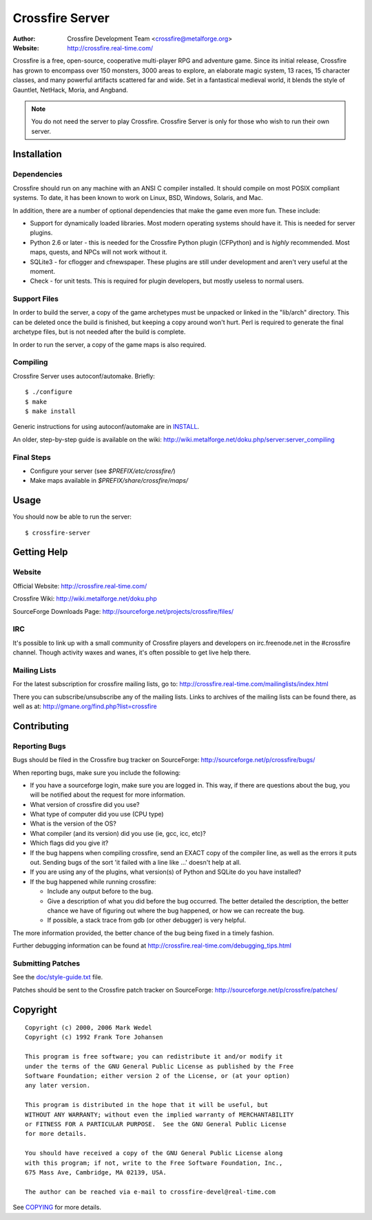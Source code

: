 ================
Crossfire Server
================
:Author: Crossfire Development Team <crossfire@metalforge.org>
:Website: http://crossfire.real-time.com/

Crossfire is a free, open-source, cooperative multi-player RPG and adventure
game. Since its initial release, Crossfire has grown to encompass over 150
monsters, 3000 areas to explore, an elaborate magic system, 13 races, 15
character classes, and many powerful artifacts scattered far and wide. Set
in a fantastical medieval world, it blends the style of Gauntlet, NetHack,
Moria, and Angband.

.. note:: You do not need the server to play Crossfire. Crossfire Server is
  only for those who wish to run their own server.

Installation
------------
Dependencies
~~~~~~~~~~~~
Crossfire should run on any machine with an ANSI C compiler installed. It
should compile on most POSIX compliant systems. To date, it has been known to
work on Linux, BSD, Windows, Solaris, and Mac.

In addition, there are a number of optional dependencies that make the game
even more fun. These include:

* Support for dynamically loaded libraries. Most modern operating systems
  should have it. This is needed for server plugins.

* Python 2.6 or later - this is needed for the Crossfire Python plugin
  (CFPython) and is *highly* recommended. Most maps, quests, and NPCs will
  not work without it.

* SQLite3 - for cflogger and cfnewspaper. These plugins are still under
  development and aren't very useful at the moment.

* Check - for unit tests. This is required for plugin developers, but mostly
  useless to normal users.

Support Files
~~~~~~~~~~~~~
In order to build the server, a copy of the game archetypes must be unpacked
or linked in the "lib/arch" directory. This can be deleted once the build is
finished, but keeping a copy around won't hurt. Perl is required to generate
the final archetype files, but is not needed after the build is complete.

In order to run the server, a copy of the game maps is also required.

Compiling
~~~~~~~~~
Crossfire Server uses autoconf/automake. Briefly::

  $ ./configure
  $ make
  $ make install

Generic instructions for using autoconf/automake are in `INSTALL <INSTALL>`_.

An older, step-by-step guide is available on the wiki:
http://wiki.metalforge.net/doku.php/server:server_compiling

Final Steps
~~~~~~~~~~~
- Configure your server (see *$PREFIX/etc/crossfire/*)
- Make maps available in *$PREFIX/share/crossfire/maps/*


Usage
-----
You should now be able to run the server::

  $ crossfire-server

Getting Help
------------
Website
~~~~~~~
Official Website:
http://crossfire.real-time.com/

Crossfire Wiki:
http://wiki.metalforge.net/doku.php

SourceForge Downloads Page:
http://sourceforge.net/projects/crossfire/files/

IRC
~~~
It's possible to link up with a small community of Crossfire players and
developers on irc.freenode.net in the #crossfire channel. Though activity
waxes and wanes, it's often possible to get live help there.

Mailing Lists
~~~~~~~~~~~~~
For the latest subscription for crossfire mailing lists, go to:
http://crossfire.real-time.com/mailinglists/index.html

There you can subscribe/unsubscribe any of the mailing lists.  Links to
archives of the mailing lists can be found there, as well as at:
http://gmane.org/find.php?list=crossfire

Contributing
------------
Reporting Bugs
~~~~~~~~~~~~~~
Bugs should be filed in the Crossfire bug tracker on SourceForge:
http://sourceforge.net/p/crossfire/bugs/

When reporting bugs, make sure you include the following:

* If you have a sourceforge login, make sure you are logged in.  This way,
  if there are questions about the bug, you will be notified about the
  request for more information.
* What version of crossfire did you use?
* What type of computer did you use (CPU type)
* What is the version of the OS?
* What compiler (and its version) did you use (ie, gcc, icc, etc)?
* Which flags did you give it?
* If the bug happens when compiling crossfire, send an EXACT copy of the
  compiler line, as well as the errors it puts out.  Sending bugs of the
  sort 'it failed with a line like ...' doesn't help at all.
* If you are using any of the plugins, what version(s) of Python and SQLite
  do you have installed?
* If the bug happened while running crossfire:

  - Include any output before to the bug.
  - Give a description of what you did before the bug occurred.  The better
    detailed the description, the better chance we have of figuring out
    where the bug happened, or how we can recreate the bug.
  - If possible, a stack trace from gdb (or other debugger) is very helpful.

The more information provided, the better chance of the bug being fixed in
a timely fashion.

Further debugging information can be found at
http://crossfire.real-time.com/debugging_tips.html

Submitting Patches
~~~~~~~~~~~~~~~~~~
See the `<doc/style-guide.txt>`_ file.

Patches should be sent to the Crossfire patch tracker on SourceForge:
http://sourceforge.net/p/crossfire/patches/

Copyright
---------
::

  Copyright (c) 2000, 2006 Mark Wedel
  Copyright (c) 1992 Frank Tore Johansen

  This program is free software; you can redistribute it and/or modify it
  under the terms of the GNU General Public License as published by the Free
  Software Foundation; either version 2 of the License, or (at your option)
  any later version.

  This program is distributed in the hope that it will be useful, but
  WITHOUT ANY WARRANTY; without even the implied warranty of MERCHANTABILITY
  or FITNESS FOR A PARTICULAR PURPOSE.  See the GNU General Public License
  for more details.

  You should have received a copy of the GNU General Public License along
  with this program; if not, write to the Free Software Foundation, Inc.,
  675 Mass Ave, Cambridge, MA 02139, USA.

  The author can be reached via e-mail to crossfire-devel@real-time.com

See `<COPYING>`_ for more details.
